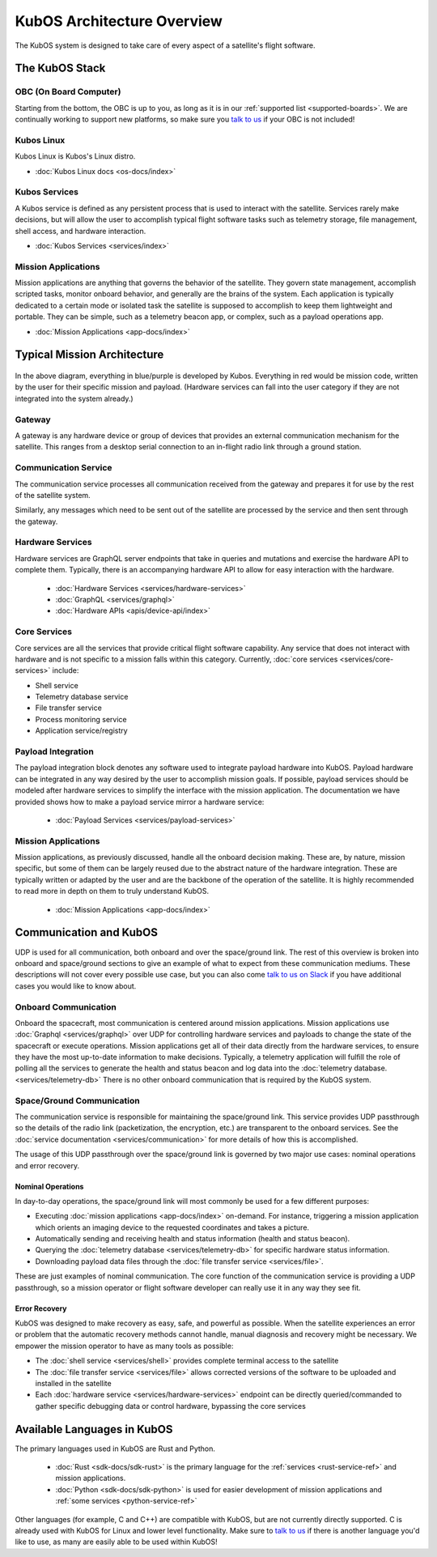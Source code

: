 KubOS Architecture Overview
===========================

The KubOS system is designed to take care of every aspect of a satellite's flight software.


The KubOS Stack
---------------

.. figure:: images/architecture_stack.png
    :align: center


OBC (On Board Computer)
~~~~~~~~~~~~~~~~~~~~~~~

Starting from the bottom, the OBC is up to you, as long as it is in our :ref:`supported list <supported-boards>`.
We are continually working to support new platforms, so make sure you `talk to us <https://slack.kubos.co/>`__ if your OBC is not included!

Kubos Linux
~~~~~~~~~~~

Kubos Linux is Kubos's Linux distro.

- :doc:`Kubos Linux docs <os-docs/index>`

Kubos Services
~~~~~~~~~~~~~~

A Kubos service is defined as any persistent process that is used to interact with the satellite.
Services rarely make decisions, but will allow the user to accomplish typical flight software tasks such as telemetry storage, file management, shell access, and hardware interaction.

- :doc:`Kubos Services <services/index>`

Mission Applications
~~~~~~~~~~~~~~~~~~~~

Mission applications are anything that governs the behavior of the satellite.
They govern state management, accomplish scripted tasks, monitor onboard behavior, and generally are the brains of the system.
Each application is typically dedicated to a certain mode or isolated task the satellite is supposed to accomplish to keep them lightweight and portable.
They can be simple, such as a telemetry beacon app, or complex, such as a payload operations app.

- :doc:`Mission Applications <app-docs/index>`


Typical Mission Architecture
----------------------------

.. figure:: images/mission_diagram.png
    :align: center

In the above diagram, everything in blue/purple is developed by Kubos.
Everything in red would be mission code, written by the user for their specific mission and payload.
(Hardware services can fall into the user category if they are not integrated into the system already.)

Gateway
~~~~~~~

A gateway is any hardware device or group of devices that provides an external communication mechanism for the satellite.
This ranges from a desktop serial connection to an in-flight radio link through a ground station.

Communication Service
~~~~~~~~~~~~~~~~~~~~~

The communication service processes all communication received from the gateway and prepares it for use by the rest of the satellite system.

Similarly, any messages which need to be sent out of the satellite are processed by the service and then sent through the gateway.

Hardware Services
~~~~~~~~~~~~~~~~~

Hardware services are GraphQL server endpoints that take in queries and mutations and exercise the hardware API to complete them.
Typically, there is an accompanying hardware API to allow for easy interaction with the hardware.

 - :doc:`Hardware Services <services/hardware-services>`
 - :doc:`GraphQL <services/graphql>`
 - :doc:`Hardware APIs <apis/device-api/index>`

Core Services
~~~~~~~~~~~~~

Core services are all the services that provide critical flight software capability.
Any service that does not interact with hardware and is not specific to a mission falls within this category.
Currently, :doc:`core services <services/core-services>` include:

- Shell service
- Telemetry database service
- File transfer service
- Process monitoring service
- Application service/registry

Payload Integration
~~~~~~~~~~~~~~~~~~~

The payload integration block denotes any software used to integrate payload hardware into KubOS.
Payload hardware can be integrated in any way desired by the user to accomplish mission goals.
If possible, payload services should be modeled after hardware services to simplify the interface with the mission application.
The documentation we have provided shows how to make a payload service mirror a hardware service:

 - :doc:`Payload Services <services/payload-services>`

Mission Applications
~~~~~~~~~~~~~~~~~~~~

Mission applications, as previously discussed, handle all the onboard decision making.
These are, by nature, mission specific, but some of them can be largely reused due to the abstract nature of the hardware integration.
These are typically written or adapted by the user and are the backbone of the operation of the satellite.
It is highly recommended to read more in depth on them to truly understand KubOS.

 - :doc:`Mission Applications <app-docs/index>`

Communication and KubOS
-----------------------

UDP is used for all communication, both onboard and over the space/ground link.
The rest of this overview is broken into onboard and space/ground sections to give an example of what to expect from these communication mediums.
These descriptions will not cover every possible use case, but you can also come `talk to us on Slack <https://slack.kubos.co/>`__ if you have additional cases you would like to know about.

Onboard Communication
~~~~~~~~~~~~~~~~~~~~~

Onboard the spacecraft, most communication is centered around mission applications.
Mission applications use :doc:`Graphql <services/graphql>` over UDP for controlling hardware services and payloads to change the state of the spacecraft or execute operations.
Mission applications get all of their data directly from the hardware services, to ensure they have the most up-to-date information to make decisions.
Typically, a telemetry application will fulfill the role of polling all the services to generate the health and status beacon and log data into the :doc:`telemetry database. <services/telemetry-db>`
There is no other onboard communication that is required by the KubOS system.

Space/Ground Communication
~~~~~~~~~~~~~~~~~~~~~~~~~~

The communication service is responsible for maintaining the space/ground link.
This service provides UDP passthrough so the details of the radio link (packetization, the encryption, etc.) are transparent to the onboard services.
See the :doc:`service documentation <services/communication>` for more details of how this is accomplished.

The usage of this UDP passthrough over the space/ground link is governed by two major use cases: nominal operations and error recovery.

Nominal Operations
^^^^^^^^^^^^^^^^^^

In day-to-day operations, the space/ground link will most commonly be used for a few different purposes:

- Executing :doc:`mission applications <app-docs/index>` on-demand. For instance, triggering a mission application which orients an imaging device to the requested coordinates and takes a picture.
- Automatically sending and receiving health and status information (health and status beacon).
- Querying the :doc:`telemetry database <services/telemetry-db>` for specific hardware status information.
- Downloading payload data files through the :doc:`file transfer service <services/file>`.

These are just examples of nominal communication.
The core function of the communication service is providing a UDP passthrough, so a mission operator or flight software developer can really use it in any way they see fit.

Error Recovery
^^^^^^^^^^^^^^

KubOS was designed to make recovery as easy, safe, and powerful as possible.
When the satellite experiences an error or problem that the automatic recovery methods cannot handle, manual diagnosis and recovery might be necessary.
We empower the mission operator to have as many tools as possible:

- The :doc:`shell service <services/shell>` provides complete terminal access to the satellite
- The :doc:`file transfer service <services/file>` allows corrected versions of the software to be uploaded and installed in the satellite
- Each :doc:`hardware service <services/hardware-services>` endpoint can be directly queried/commanded to gather specific debugging data or control hardware, bypassing the core services

Available Languages in KubOS
----------------------------

The primary languages used in KubOS are Rust and Python.

 - :doc:`Rust <sdk-docs/sdk-rust>` is the primary language for the :ref:`services <rust-service-ref>` and mission applications.
 - :doc:`Python <sdk-docs/sdk-python>` is used for easier development of mission applications and :ref:`some services <python-service-ref>`

Other languages (for example, C and C++) are compatible with KubOS, but are not currently directly supported.
C is already used with KubOS for Linux and lower level functionality.
Make sure to `talk to us <https://slack.kubos.co/>`__ if there is another language you'd like to use, as many are easily able to be used within KubOS!
